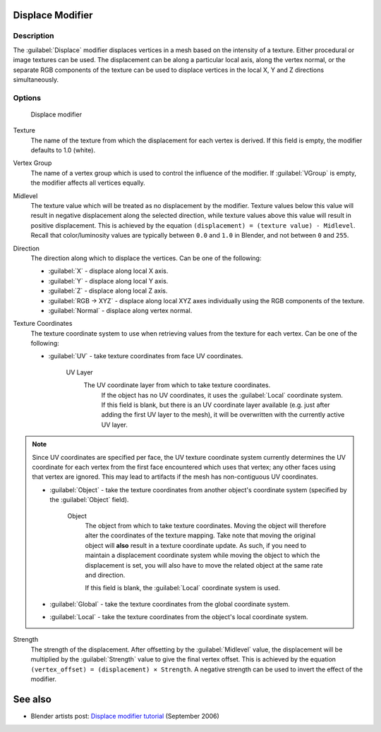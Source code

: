 
Displace Modifier
*****************

Description
===========

The :guilabel:`Displace` modifier displaces vertices in a mesh based on the intensity of a
texture. Either procedural or image textures can be used.
The displacement can be along a particular local axis, along the vertex normal,
or the separate RGB components of the texture can be used to displace vertices in the local X,
Y and Z directions simultaneously.


Options
=======

.. figure:: /images/25-Manual-Modifiers-Displace.jpg

   Displace modifier


Texture
   The name of the texture from which the displacement for each vertex is derived.
   If this field is empty, the modifier defaults to 1.0 (white).

Vertex Group
   The name of a vertex group which is used to control the influence of the modifier.
   If :guilabel:`VGroup` is empty, the modifier affects all vertices equally.

Midlevel
   The texture value which will be treated as no displacement by the modifier.
   Texture values below this value will result in negative displacement along the selected direction, while texture values above this value will result in positive displacement.
   This is achieved by the equation ``(displacement) = (texture value) - Midlevel``.
   Recall that color/luminosity values are typically between ``0.0`` and ``1.0`` in Blender, and not between ``0`` and ``255``.

Direction
   The direction along which to displace the vertices.
   Can be one of the following:

   - :guilabel:`X` - displace along local X axis.
   - :guilabel:`Y` - displace along local Y axis.
   - :guilabel:`Z` - displace along local Z axis.
   - :guilabel:`RGB → XYZ` - displace along local XYZ axes individually using the RGB components of the texture.
   - :guilabel:`Normal` - displace along vertex normal.

Texture Coordinates
   The texture coordinate system to use when retrieving values from the texture for each vertex.
   Can be one of the following:


   - :guilabel:`UV` - take texture coordinates from face UV coordinates.

      UV Layer
         The UV coordinate layer from which to take texture coordinates.
          If the object has no UV coordinates, it uses the :guilabel:`Local` coordinate system.
          If this field is blank, but there is an UV coordinate layer available
          (e.g. just after adding the first UV layer to the mesh),
          it will be overwritten with the currently active UV layer.


.. note::

   Since UV coordinates are specified per face, the UV texture coordinate system currently determines the UV
   coordinate for each vertex from the first face encountered which uses that vertex;
   any other faces using that vertex are ignored.
   This may lead to artifacts if the mesh has non-contiguous UV coordinates.


   - :guilabel:`Object` - take the texture coordinates from another object's coordinate system (specified by the :guilabel:`Object` field).

      Object
         The object from which to take texture coordinates.
         Moving the object will therefore alter the coordinates of the texture mapping.
         Take note that moving the original object will **also** result in a texture coordinate update.  As such, if
         you need to maintain a displacement coordinate system while moving the object to which the displacement is
         set, you will also have to move the related object at the same rate and direction.

         If this field is blank, the :guilabel:`Local` coordinate system is used.


   - :guilabel:`Global` - take the texture coordinates from the global coordinate system.


   - :guilabel:`Local` - take the texture coordinates from the object's local coordinate system.

Strength
   The strength of the displacement. After offsetting by the :guilabel:`Midlevel` value,
   the displacement will be multiplied by the :guilabel:`Strength` value to give the final vertex offset.
   This is achieved by the equation ``(vertex_offset) = (displacement) × Strength``.
   A negative strength can be used to invert the effect of the modifier.


See also
********

- Blender artists post: `Displace modifier tutorial <http://blenderartists.org/forum/showthread.php?t=77026>`__ (September 2006)


